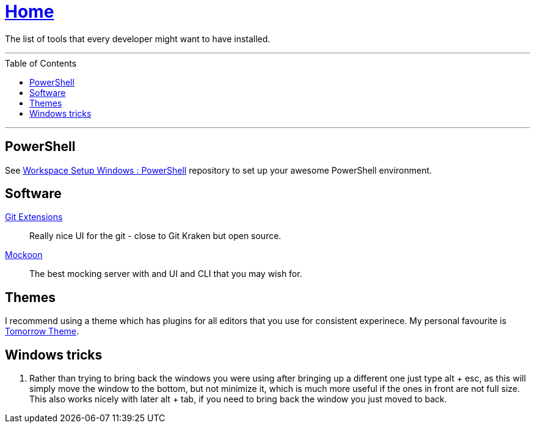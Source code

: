 :toc: macro
:powershell-config: link:https://github.com/kboom/workspace-setup-windows-powershell[Workspace Setup Windows : PowerShell]
:git-extensions: link:https://github.com/gitextensions/gitextensions[Git Extensions]
:tomorrow-theme: link:https://github.com/chriskempson/tomorrow-theme[Tomorrow Theme]
:powershell-docs: link:PowerShell.adoc[PowerShell]
:mockoon: link:https://mockoon.com/[Mockoon]


= link:README.adoc[Home]

The list of tools that every developer might want to have installed.

---

toc::[]

---

== PowerShell

See {powershell-config} repository to set up your awesome PowerShell environment.

== Software

{git-extensions}::
Really nice UI for the git - close to Git Kraken but open source.

{mockoon}::
The best mocking server with and UI and CLI that you may wish for.

== Themes

I recommend using a theme which has plugins for all editors that you use for consistent experinece.
My personal favourite is {tomorrow-theme}.

== Windows tricks

1. Rather than trying to bring back the windows you were using after bringing up a different one just type alt + esc, as this will simply move the window to the bottom, but not minimize it, which is much more useful if the ones in front are not full size. This also works nicely with later alt + tab, if you need to bring back the window you just moved to back.
